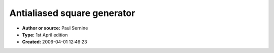 Antialiased square generator
============================

- **Author or source:** Paul Sernine
- **Type:** 1st April edition
- **Created:** 2006-04-01 12:46:23


.. code-block:: text
    :caption: notes

    It is based on a code by Thierry Rochebois, obfuscated by me.
    It generates a 16bit MONO raw pcm file. Have Fun.


.. code-block:: c++
    :linenos:
    :caption: code

    //sqrfish.cpp
                           #include <math.h>
                            #include <stdio.h>
                            //obfuscation P.Sernine
     int main()      {float ccc,cccc=0,CC=0,cc=0,CCCC,
         CCC,C,c;    FILE *CCCCCCC=fopen("sqrfish.pcm",
          "wb"  );  int ccccc= 0; float CCCCC=6.89e-6f;
          for(int CCCCCC=0;CCCCCC<1764000;CCCCCC++   ){
          if(!(CCCCCC%7350)){if(++ccccc>=30){ ccccc =0;
          CCCCC*=2;}CCC=1;}ccc=CCCCC*expf(0.057762265f*
          "aiakahiafahadfaiakahiahafahadf"[ccccc]);CCCC
          =0.75f-1.5f*ccc;cccc+=ccc;CCC*=0.9999f;cccc-=
          2*(cccc>1);C=cccc+CCCC*CC;  c=cccc+CCCC*cc; C
          -=2*(C>1);c-=2*(c>1);C+=2*(C<-1);      c+=1+2
          *(c<-1);c-=2*(c>1);C=C*C*(2 *C*C-4);
          c=c*c*(2*c*c-4); short cccccc=short(15000.0f*
          CCC*(C-c  )*CCC);CC=0.5f*(1+C+CC);cc=0.5f*(1+
         c+cc);      fwrite(&cccccc,2,1,CCCCCCC);}
     //algo by              Thierry  Rochebois
                            fclose(CCCCCCC);
                           return 0000000;}
    

